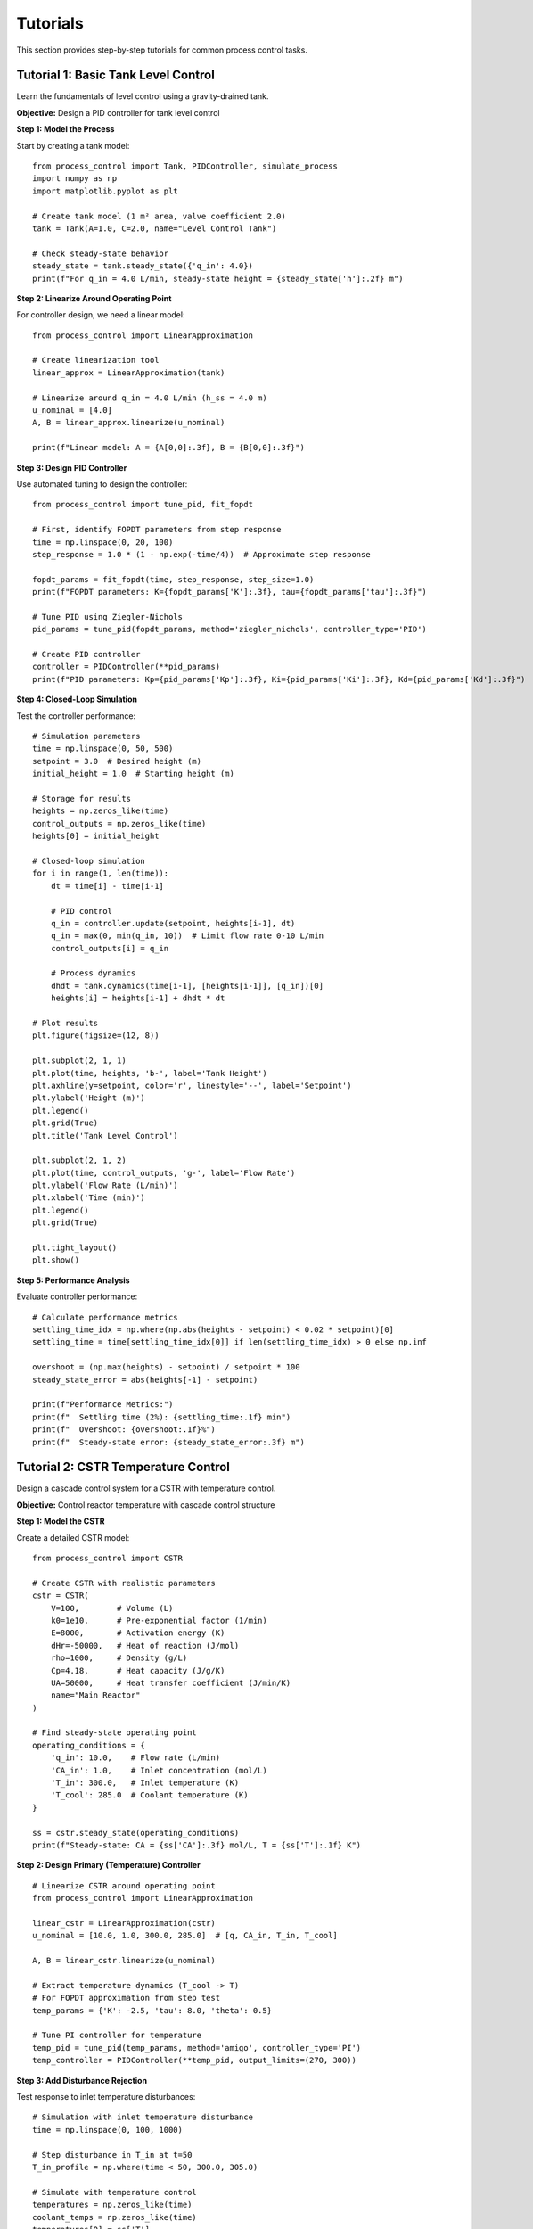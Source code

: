 Tutorials
=========

This section provides step-by-step tutorials for common process control tasks.

Tutorial 1: Basic Tank Level Control
-------------------------------------

Learn the fundamentals of level control using a gravity-drained tank.

**Objective:** Design a PID controller for tank level control

**Step 1: Model the Process**

Start by creating a tank model::

    from process_control import Tank, PIDController, simulate_process
    import numpy as np
    import matplotlib.pyplot as plt
    
    # Create tank model (1 m² area, valve coefficient 2.0)
    tank = Tank(A=1.0, C=2.0, name="Level Control Tank")
    
    # Check steady-state behavior
    steady_state = tank.steady_state({'q_in': 4.0})
    print(f"For q_in = 4.0 L/min, steady-state height = {steady_state['h']:.2f} m")

**Step 2: Linearize Around Operating Point**

For controller design, we need a linear model::

    from process_control import LinearApproximation
    
    # Create linearization tool
    linear_approx = LinearApproximation(tank)
    
    # Linearize around q_in = 4.0 L/min (h_ss = 4.0 m)
    u_nominal = [4.0]
    A, B = linear_approx.linearize(u_nominal)
    
    print(f"Linear model: A = {A[0,0]:.3f}, B = {B[0,0]:.3f}")

**Step 3: Design PID Controller**

Use automated tuning to design the controller::

    from process_control import tune_pid, fit_fopdt
    
    # First, identify FOPDT parameters from step response
    time = np.linspace(0, 20, 100)
    step_response = 1.0 * (1 - np.exp(-time/4))  # Approximate step response
    
    fopdt_params = fit_fopdt(time, step_response, step_size=1.0)
    print(f"FOPDT parameters: K={fopdt_params['K']:.3f}, tau={fopdt_params['tau']:.3f}")
    
    # Tune PID using Ziegler-Nichols
    pid_params = tune_pid(fopdt_params, method='ziegler_nichols', controller_type='PID')
    
    # Create PID controller
    controller = PIDController(**pid_params)
    print(f"PID parameters: Kp={pid_params['Kp']:.3f}, Ki={pid_params['Ki']:.3f}, Kd={pid_params['Kd']:.3f}")

**Step 4: Closed-Loop Simulation**

Test the controller performance::

    # Simulation parameters
    time = np.linspace(0, 50, 500)
    setpoint = 3.0  # Desired height (m)
    initial_height = 1.0  # Starting height (m)
    
    # Storage for results
    heights = np.zeros_like(time)
    control_outputs = np.zeros_like(time)
    heights[0] = initial_height
    
    # Closed-loop simulation
    for i in range(1, len(time)):
        dt = time[i] - time[i-1]
        
        # PID control
        q_in = controller.update(setpoint, heights[i-1], dt)
        q_in = max(0, min(q_in, 10))  # Limit flow rate 0-10 L/min
        control_outputs[i] = q_in
        
        # Process dynamics
        dhdt = tank.dynamics(time[i-1], [heights[i-1]], [q_in])[0]
        heights[i] = heights[i-1] + dhdt * dt
    
    # Plot results
    plt.figure(figsize=(12, 8))
    
    plt.subplot(2, 1, 1)
    plt.plot(time, heights, 'b-', label='Tank Height')
    plt.axhline(y=setpoint, color='r', linestyle='--', label='Setpoint')
    plt.ylabel('Height (m)')
    plt.legend()
    plt.grid(True)
    plt.title('Tank Level Control')
    
    plt.subplot(2, 1, 2)
    plt.plot(time, control_outputs, 'g-', label='Flow Rate')
    plt.ylabel('Flow Rate (L/min)')
    plt.xlabel('Time (min)')
    plt.legend()
    plt.grid(True)
    
    plt.tight_layout()
    plt.show()

**Step 5: Performance Analysis**

Evaluate controller performance::

    # Calculate performance metrics
    settling_time_idx = np.where(np.abs(heights - setpoint) < 0.02 * setpoint)[0]
    settling_time = time[settling_time_idx[0]] if len(settling_time_idx) > 0 else np.inf
    
    overshoot = (np.max(heights) - setpoint) / setpoint * 100
    steady_state_error = abs(heights[-1] - setpoint)
    
    print(f"Performance Metrics:")
    print(f"  Settling time (2%): {settling_time:.1f} min")
    print(f"  Overshoot: {overshoot:.1f}%")
    print(f"  Steady-state error: {steady_state_error:.3f} m")

Tutorial 2: CSTR Temperature Control
-------------------------------------

Design a cascade control system for a CSTR with temperature control.

**Objective:** Control reactor temperature with cascade control structure

**Step 1: Model the CSTR**

Create a detailed CSTR model::

    from process_control import CSTR
    
    # Create CSTR with realistic parameters
    cstr = CSTR(
        V=100,        # Volume (L)
        k0=1e10,      # Pre-exponential factor (1/min)
        E=8000,       # Activation energy (K)
        dHr=-50000,   # Heat of reaction (J/mol)
        rho=1000,     # Density (g/L)
        Cp=4.18,      # Heat capacity (J/g/K)
        UA=50000,     # Heat transfer coefficient (J/min/K)
        name="Main Reactor"
    )
    
    # Find steady-state operating point
    operating_conditions = {
        'q_in': 10.0,    # Flow rate (L/min)
        'CA_in': 1.0,    # Inlet concentration (mol/L)
        'T_in': 300.0,   # Inlet temperature (K)
        'T_cool': 285.0  # Coolant temperature (K)
    }
    
    ss = cstr.steady_state(operating_conditions)
    print(f"Steady-state: CA = {ss['CA']:.3f} mol/L, T = {ss['T']:.1f} K")

**Step 2: Design Primary (Temperature) Controller**

::

    # Linearize CSTR around operating point
    from process_control import LinearApproximation
    
    linear_cstr = LinearApproximation(cstr)
    u_nominal = [10.0, 1.0, 300.0, 285.0]  # [q, CA_in, T_in, T_cool]
    
    A, B = linear_cstr.linearize(u_nominal)
    
    # Extract temperature dynamics (T_cool -> T)
    # For FOPDT approximation from step test
    temp_params = {'K': -2.5, 'tau': 8.0, 'theta': 0.5}
    
    # Tune PI controller for temperature
    temp_pid = tune_pid(temp_params, method='amigo', controller_type='PI')
    temp_controller = PIDController(**temp_pid, output_limits=(270, 300))

**Step 3: Add Disturbance Rejection**

Test response to inlet temperature disturbances::

    # Simulation with inlet temperature disturbance
    time = np.linspace(0, 100, 1000)
    
    # Step disturbance in T_in at t=50
    T_in_profile = np.where(time < 50, 300.0, 305.0)
    
    # Simulate with temperature control
    temperatures = np.zeros_like(time)
    coolant_temps = np.zeros_like(time)
    temperatures[0] = ss['T']
    coolant_temps[0] = 285.0
    
    for i in range(1, len(time)):
        dt = time[i] - time[i-1]
        
        # Temperature controller
        T_setpoint = 350.0
        T_cool_cmd = temp_controller.update(T_setpoint, temperatures[i-1], dt)
        T_cool_cmd = max(270, min(T_cool_cmd, 300))  # Limit coolant temperature
        coolant_temps[i] = T_cool_cmd
        
        # Process dynamics
        inputs = [10.0, 1.0, T_in_profile[i-1], T_cool_cmd]
        states = [ss['CA'], temperatures[i-1]]  # Assume CA constant for simplicity
        
        derivatives = cstr.dynamics(time[i-1], states, inputs)
        temperatures[i] = temperatures[i-1] + derivatives[1] * dt
    
    # Plot results
    plt.figure(figsize=(12, 10))
    
    plt.subplot(3, 1, 1)
    plt.plot(time, T_in_profile, 'r:', label='T_in (Disturbance)')
    plt.ylabel('T_in (K)')
    plt.legend()
    plt.grid(True)
    
    plt.subplot(3, 1, 2)
    plt.plot(time, temperatures, 'b-', label='Reactor Temperature')
    plt.axhline(y=350, color='r', linestyle='--', label='Setpoint')
    plt.ylabel('Temperature (K)')
    plt.legend()
    plt.grid(True)
    
    plt.subplot(3, 1, 3)
    plt.plot(time, coolant_temps, 'g-', label='Coolant Temperature')
    plt.ylabel('T_cool (K)')
    plt.xlabel('Time (min)')
    plt.legend()
    plt.grid(True)
    
    plt.tight_layout()
    plt.show()

Tutorial 3: Optimization of Batch Process
------------------------------------------

Optimize a batch reactor operation for maximum profit.

**Objective:** Find optimal temperature profile for batch reactor

**Step 1: Define Batch Reactor Model**

::

    def batch_reactor_dynamics(t, state, temperature_profile):
        \"\"\"Batch reactor with temperature-dependent kinetics\"\"\"
        CA, CB = state
        
        # Get temperature at current time
        T = np.interp(t, temperature_profile['time'], temperature_profile['temp'])
        
        # Arrhenius kinetics: A -> B
        k = 1e8 * np.exp(-8000/T)  # Rate constant
        
        # Reaction rates
        rA = -k * CA
        rB = k * CA
        
        return [rA, rB]

**Step 2: Set up Optimization Problem**

::

    from process_control import Optimization
    from scipy.integrate import solve_ivp
    
    def objective_function(T_profile):
        \"\"\"Negative profit (for minimization)\"\"\"
        
        # Create temperature profile
        time_points = np.linspace(0, 120, 13)  # 0 to 120 min, 13 points
        temp_profile = {
            'time': time_points,
            'temp': T_profile
        }
        
        # Simulate batch reactor
        initial_state = [1.0, 0.0]  # CA0 = 1.0, CB0 = 0.0
        
        sol = solve_ivp(
            lambda t, y: batch_reactor_dynamics(t, y, temp_profile),
            [0, 120],
            initial_state,
            dense_output=True
        )
        
        # Final concentrations
        final_state = sol.y[:, -1]
        CB_final = final_state[1]
        
        # Profit calculation
        product_value = CB_final * 1000 * 100  # $/mol * mol/L * L
        
        # Energy cost (higher temperature = higher cost)
        avg_temp = np.mean(T_profile)
        energy_cost = (avg_temp - 300) * 0.1 * 120  # $/K/min * K * min
        
        profit = product_value - energy_cost
        
        return -profit  # Negative for minimization

**Step 3: Solve Optimization**

::

    from scipy.optimize import minimize
    
    # Initial guess - constant temperature
    initial_temp_profile = np.ones(13) * 320  # 320 K
    
    # Constraints - temperature limits
    bounds = [(300, 400) for _ in range(13)]  # 300-400 K for each point
    
    # Optimize
    result = minimize(
        objective_function,
        initial_temp_profile,
        method='L-BFGS-B',
        bounds=bounds
    )
    
    optimal_temps = result.x
    max_profit = -result.fun
    
    print(f"Maximum profit: ${max_profit:.2f}")
    print(f"Optimal temperature profile:")
    
    time_points = np.linspace(0, 120, 13)
    for i, (t, T) in enumerate(zip(time_points, optimal_temps)):
        print(f"  t={t:5.1f} min: T={T:5.1f} K")

**Step 4: Analyze Results**

::

    # Compare optimal vs. constant temperature operation
    plt.figure(figsize=(12, 8))
    
    # Plot optimal temperature profile
    plt.subplot(2, 2, 1)
    plt.plot(time_points, optimal_temps, 'ro-', label='Optimal')
    plt.axhline(y=320, color='b', linestyle='--', label='Constant (320K)')
    plt.ylabel('Temperature (K)')
    plt.xlabel('Time (min)')
    plt.legend()
    plt.grid(True)
    plt.title('Temperature Profiles')
    
    # Simulate both cases and plot concentrations
    # ... (simulation code)
    
    plt.tight_layout()
    plt.show()

Next Steps
----------

After completing these tutorials, you should be able to:

1. **Model chemical processes** using the provided classes
2. **Design PID controllers** with automated tuning
3. **Analyze system performance** using frequency domain methods
4. **Optimize process operations** for economic objectives

Continue with:

* **Advanced Examples** - More complex multi-unit processes
* **Theory Section** - Mathematical background on control concepts
* **API Reference** - Detailed documentation of all functions and classes

For more advanced topics, explore:

* **Model Predictive Control** for multivariable processes
* **Batch Scheduling** for campaign optimization
* **Nonlinear Control** for highly nonlinear processes
